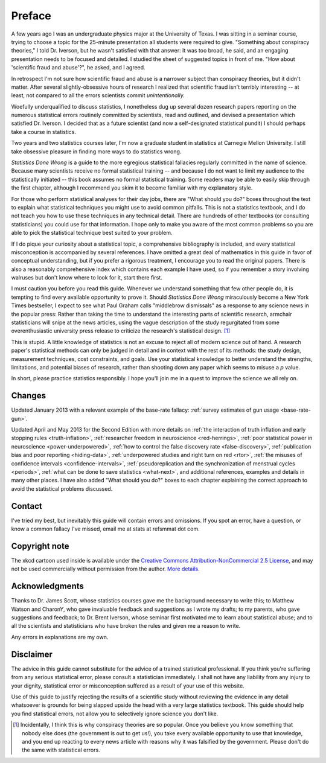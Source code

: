 *******
Preface
*******

A few years ago I was an undergraduate physics major at the University of
Texas. I was sitting in a seminar course, trying to choose a topic for the
25-minute presentation all students were required to give. "Something about
conspiracy theories," I told Dr. Iverson, but he wasn't satisfied with that
answer: It was too broad, he said, and an engaging presentation needs to be
focused and detailed. I studied the sheet of suggested topics in front of
me. "How about 'scientific fraud and abuse'?", he asked, and I agreed.

In retrospect I'm not sure how scientific fraud and abuse is a narrower subject
than conspiracy theories, but it didn't matter. After several slightly-obsessive
hours of research I realized that scientific fraud isn't terribly interesting --
at least, not compared to all the errors scientists commit *unintentionally.*

Woefully underqualified to discuss statistics, I nonetheless dug up several
dozen research papers reporting on the numerous statistical errors routinely
committed by scientists, read and outlined, and devised a presentation which
satisfied Dr. Iverson. I decided that as a future scientist (and now a
self-designated statistical pundit) I should perhaps take a course in
statistics.

Two years and two statistics courses later, I'm now a graduate student in
statistics at Carnegie Mellon University. I still take obsessive pleasure in
finding more ways to do statistics wrong.

*Statistics Done Wrong* is a guide to the more egregious statistical fallacies
regularly committed in the name of science. Because many scientists receive no
formal statistical training -- and because I do not want to limit my audience to
the statistically initiated -- this book assumes no formal statistical
training. Some readers may be able to easily skip through the first chapter,
although I recommend you skim it to become familiar with my explanatory style.

For those who perform statistical analyses for their day jobs, there are "What
should you do?" boxes throughout the text to explain what statistical techniques
you might use to avoid common pitfalls. This is not a statistics textbook, and I
do not teach you how to use these techniques in any technical detail. There are
hundreds of other textbooks (or consulting statisticians) you could use for that
information. I hope only to make you aware of the most common problems so you
are able to pick the statistical technique best suited to your problem.

If I do pique your curiosity about a statistical topic, a comprehensive
bibliography is included, and every statistical misconception is accompanied by
several references. I have omitted a great deal of mathematics in this guide in
favor of conceptual understanding, but if you prefer a rigorous treatment, I
encourage you to read the original papers. There is also a reasonably
comprehensive index which contains each example I have used, so if you remember
a story involving walruses but don't know where to look for it, start there
first.

I must caution you before you read this guide. Whenever we understand something
that few other people do, it is tempting to find every available opportunity to
prove it. Should *Statistics Done Wrong* miraculously become a New York Times
bestseller, I expect to see what Paul Graham calls "middlebrow dismissals" as a
response to any science news in the popular press: Rather than taking the time
to understand the interesting parts of scientific research, armchair
statisticians will snipe at the news articles, using the vague description of
the study regurgitated from some overenthusiastic university press release to
criticize the research's statistical design. [#conspiracy]_

This is stupid. A little knowledge of statistics is not an excuse to reject all
of modern science out of hand. A research paper's statistical methods can only
be judged in detail and in context with the rest of its methods: the study
design, measurement techniques, cost constraints, and goals. Use your
statistical knowledge to better understand the strengths, limitations, and
potential biases of research, rather than shooting down any paper which seems to
misuse a *p* value.

In short, please practice statistics responsibly. I hope you'll join me in a
quest to improve the science we all rely on.

.. _changelog:

Changes
-------

Updated January 2013 with a relevant example of the base-rate fallacy:
:ref:`survey estimates of gun usage <base-rate-gun>`.

Updated April and May 2013 for the Second Edition with more details on :ref:`the
interaction of truth inflation and early stopping rules <truth-inflation>`,
:ref:`researcher freedom in neuroscience <red-herrings>`, :ref:`poor statistical
power in neuroscience <power-underpowered>`, :ref:`how to control the false
discovery rate <false-discovery>`, :ref:`publication bias and poor reporting
<hiding-data>`, :ref:`underpowered studies and right turn on red <rtor>`,
:ref:`the misuses of confidence intervals <confidence-intervals>`,
:ref:`pseudoreplication and the synchronization of menstrual cycles <periods>`,
:ref:`what can be done to save statistics <what-next>`, and additional
references, examples and details in many other places. I have also added "What
should you do?" boxes to each chapter explaining the correct approach to avoid
the statistical problems discussed.

.. _contact:

Contact
-------

I've tried my best, but inevitably this guide will contain errors and
omissions. If you spot an error, have a question, or know a common fallacy I've
missed, email me at stats at refsmmat dot com.

Copyright note
--------------

The xkcd cartoon used inside is available under the `Creative Commons
Attribution-NonCommercial 2.5 License
<http://creativecommons.org/licenses/by-nc/2.5/>`_, and may not be used
commercially without permission from the author. `More
details. <http://xkcd.com/license.html>`_

Acknowledgments
---------------

Thanks to Dr. James Scott, whose statistics courses gave me the background
necessary to write this; to Matthew Watson and CharonY, who gave invaluable
feedback and suggestions as I wrote my drafts; to my parents, who gave
suggestions and feedback; to Dr. Brent Iverson, whose seminar first motivated me
to learn about statistical abuse; and to all the scientists and statisticians
who have broken the rules and given me a reason to write.

Any errors in explanations are my own.

Disclaimer
----------

The advice in this guide cannot substitute for the advice of a trained
statistical professional. If you think you're suffering from any serious
statistical error, please consult a statistician immediately. I shall not have
any liability from any injury to your dignity, statistical error or
misconception suffered as a result of your use of this website.

Use of this guide to justify rejecting the results of a scientific study without
reviewing the evidence in any detail whatsoever is grounds for being slapped
upside the head with a very large statistics textbook.  This guide should help
you find statistical errors, not allow you to selectively ignore science you
don't like.

.. [#conspiracy] Incidentally, I think this is why conspiracy theories are so
   popular. Once you believe you know something that nobody else does (the
   government is out to get us!), you take every available opportunity to use
   that knowledge, and you end up reacting to every news article with reasons
   why it was falsified by the government. Please don't do the same with
   statistical errors.
